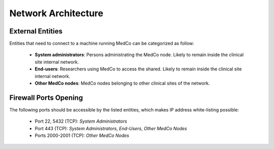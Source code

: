 .. _lbl_network_architecture:

Network Architecture
====================

.. figure:: network_architecture.png
    :align: center

External Entities
-----------------

Entities that need to connect to a machine running MedCo can be categorized as follow:

    - **System administrators**: Persons administrating the MedCo node. Likely to remain inside the clinical site internal network.

    - **End-users**: Researchers using MedCo to access the shared. Likely to remain inside the clinical site internal network.

    - **Other MedCo nodes**: MedCo nodes belonging to other clinical sites of the network.


Firewall Ports Opening
----------------------

The following ports should be accessible by the listed entities, which makes IP address white-listing possible:

    - Port 22, 5432 (TCP): *System Administrators*
    - Port 443 (TCP):  *System Administrators*, *End-Users*, *Other MedCo Nodes*
    - Ports 2000-2001 (TCP): *Other MedCo Nodes*